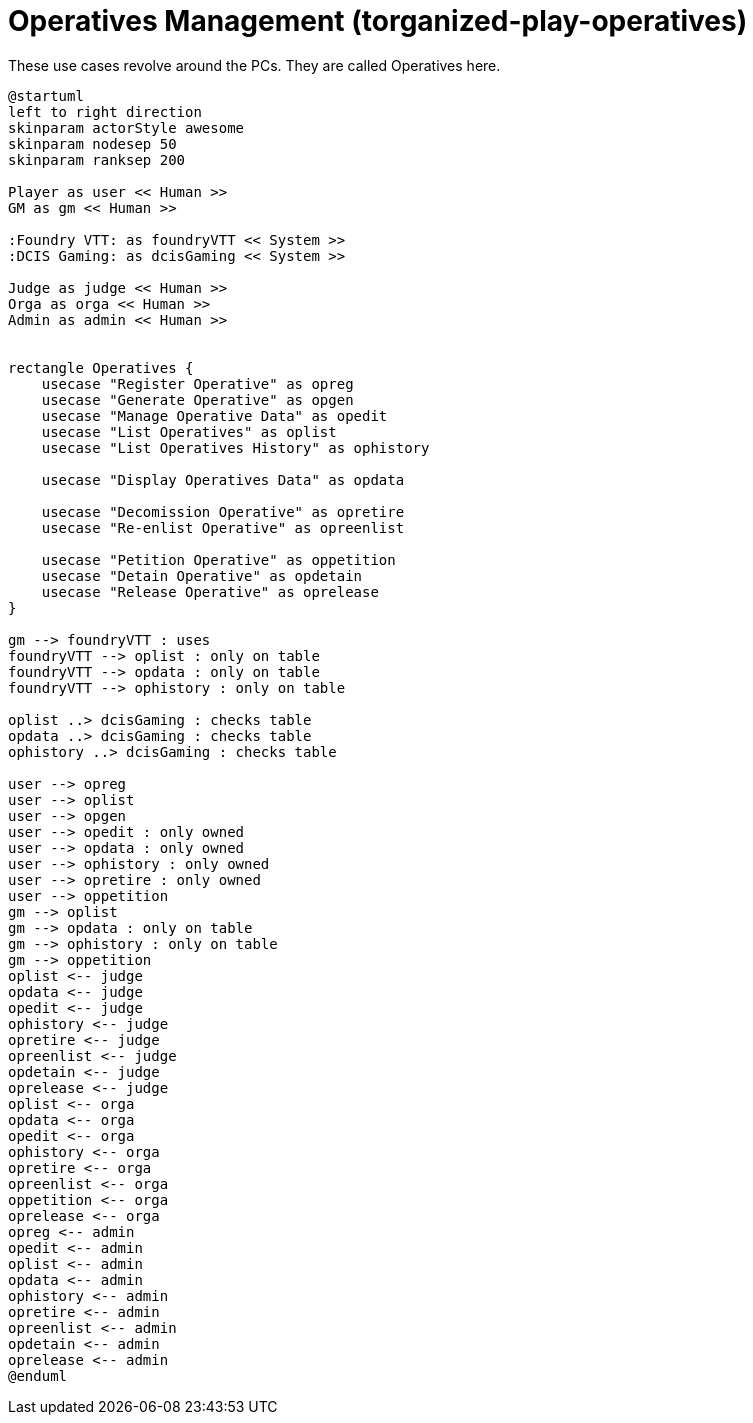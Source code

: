 [[uc-operatives-management]]
= Operatives Management (torganized-play-operatives)

.These use cases revolve around the ((PC))s. They are called ((Operative))s here.
[plantuml,business-context-operatives,svg]
....
@startuml
left to right direction
skinparam actorStyle awesome
skinparam nodesep 50
skinparam ranksep 200

Player as user << Human >>
GM as gm << Human >>

:Foundry VTT: as foundryVTT << System >>
:DCIS Gaming: as dcisGaming << System >>

Judge as judge << Human >>
Orga as orga << Human >>
Admin as admin << Human >>


rectangle Operatives {
    usecase "Register Operative" as opreg
    usecase "Generate Operative" as opgen
    usecase "Manage Operative Data" as opedit
    usecase "List Operatives" as oplist
    usecase "List Operatives History" as ophistory

    usecase "Display Operatives Data" as opdata

    usecase "Decomission Operative" as opretire
    usecase "Re-enlist Operative" as opreenlist

    usecase "Petition Operative" as oppetition
    usecase "Detain Operative" as opdetain
    usecase "Release Operative" as oprelease
}

gm --> foundryVTT : uses
foundryVTT --> oplist : only on table
foundryVTT --> opdata : only on table
foundryVTT --> ophistory : only on table

oplist ..> dcisGaming : checks table
opdata ..> dcisGaming : checks table
ophistory ..> dcisGaming : checks table

user --> opreg
user --> oplist
user --> opgen
user --> opedit : only owned
user --> opdata : only owned
user --> ophistory : only owned
user --> opretire : only owned
user --> oppetition
gm --> oplist
gm --> opdata : only on table
gm --> ophistory : only on table
gm --> oppetition
oplist <-- judge
opdata <-- judge
opedit <-- judge
ophistory <-- judge
opretire <-- judge
opreenlist <-- judge
opdetain <-- judge
oprelease <-- judge
oplist <-- orga
opdata <-- orga
opedit <-- orga
ophistory <-- orga
opretire <-- orga
opreenlist <-- orga
oppetition <-- orga
oprelease <-- orga
opreg <-- admin
opedit <-- admin
oplist <-- admin
opdata <-- admin
ophistory <-- admin
opretire <-- admin
opreenlist <-- admin
opdetain <-- admin
oprelease <-- admin
@enduml
....

